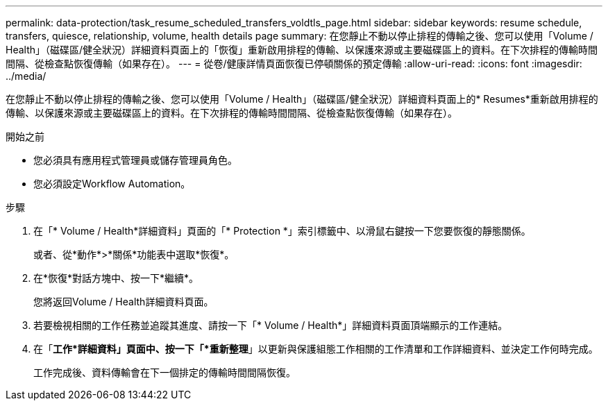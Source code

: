 ---
permalink: data-protection/task_resume_scheduled_transfers_voldtls_page.html 
sidebar: sidebar 
keywords: resume schedule, transfers, quiesce, relationship,  volume, health details page 
summary: 在您靜止不動以停止排程的傳輸之後、您可以使用「Volume / Health」（磁碟區/健全狀況）詳細資料頁面上的「恢復」重新啟用排程的傳輸、以保護來源或主要磁碟區上的資料。在下次排程的傳輸時間間隔、從檢查點恢復傳輸（如果存在）。 
---
= 從卷/健康詳情頁面恢復已停頓關係的預定傳輸
:allow-uri-read: 
:icons: font
:imagesdir: ../media/


[role="lead"]
在您靜止不動以停止排程的傳輸之後、您可以使用「Volume / Health」（磁碟區/健全狀況）詳細資料頁面上的* Resumes*重新啟用排程的傳輸、以保護來源或主要磁碟區上的資料。在下次排程的傳輸時間間隔、從檢查點恢復傳輸（如果存在）。

.開始之前
* 您必須具有應用程式管理員或儲存管理員角色。
* 您必須設定Workflow Automation。


.步驟
. 在「* Volume / Health*詳細資料」頁面的「* Protection *」索引標籤中、以滑鼠右鍵按一下您要恢復的靜態關係。
+
或者、從*動作*>*關係*功能表中選取*恢復*。

. 在*恢復*對話方塊中、按一下*繼續*。
+
您將返回Volume / Health詳細資料頁面。

. 若要檢視相關的工作任務並追蹤其進度、請按一下「* Volume / Health*」詳細資料頁面頂端顯示的工作連結。
. 在「*工作*詳細資料」頁面中、按一下「*重新整理*」以更新與保護組態工作相關的工作清單和工作詳細資料、並決定工作何時完成。
+
工作完成後、資料傳輸會在下一個排定的傳輸時間間隔恢復。


